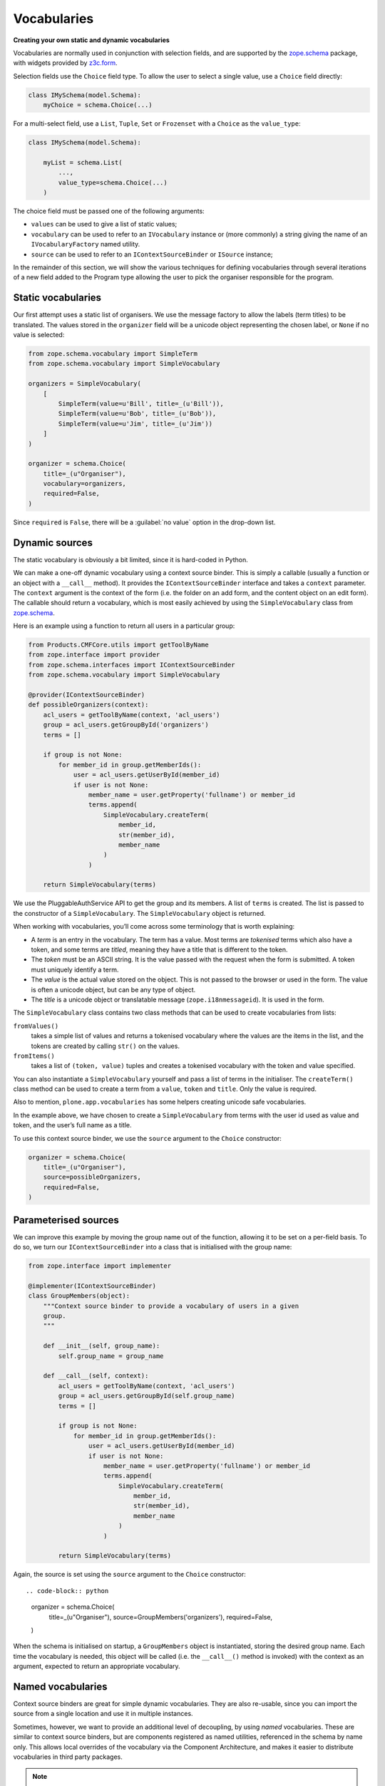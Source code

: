 Vocabularies
-------------

**Creating your own static and dynamic vocabularies**

Vocabularies are normally used in conjunction with selection fields,
and are supported by the `zope.schema`_ package,
with widgets provided by `z3c.form`_.

Selection fields use the ``Choice`` field type.
To allow the user to select a single value,
use a ``Choice`` field directly:

.. code-block:: python

    class IMySchema(model.Schema):
        myChoice = schema.Choice(...)

For a multi-select field, use a ``List``, ``Tuple``, ``Set`` or ``Frozenset`` with a ``Choice`` as the ``value_type``:

.. code-block:: python

    class IMySchema(model.Schema):

        myList = schema.List(
            ...,
            value_type=schema.Choice(...)
        )

The choice field must be passed one of the following arguments:

- ``values`` can be used to give a list of static values;
- ``vocabulary`` can be used to refer to an ``IVocabulary`` instance or (more commonly) a string giving the name of an ``IVocabularyFactory`` named utility.
- ``source`` can be used to refer to an ``IContextSourceBinder`` or ``ISource`` instance;

In the remainder of this section,
we will show the various techniques for defining vocabularies through several iterations of a new field added to the Program type allowing the user to pick the organiser responsible for the program.


Static vocabularies
~~~~~~~~~~~~~~~~~~~~

Our first attempt uses a static list of organisers.
We use the message factory to allow the labels (term titles) to be translated.
The values stored in the ``organizer`` field will be a unicode object representing the chosen label,
or ``None`` if no value is selected:

.. code-block:: python

    from zope.schema.vocabulary import SimpleTerm
    from zope.schema.vocabulary import SimpleVocabulary

    organizers = SimpleVocabulary(
        [
            SimpleTerm(value=u'Bill', title=_(u'Bill')),
            SimpleTerm(value=u'Bob', title=_(u'Bob')),
            SimpleTerm(value=u'Jim', title=_(u'Jim'))
        ]
    )

    organizer = schema.Choice(
        title=_(u"Organiser"),
        vocabulary=organizers,
        required=False,
    )

Since ``required`` is ``False``, there will be a :guilabel:`no value` option in the drop-down list.

Dynamic sources
~~~~~~~~~~~~~~~~

The static vocabulary is obviously a bit limited,
since it is hard-coded in Python.

We can make a one-off dynamic vocabulary using a context source binder.
This is simply a callable (usually a function or an object with a ``__call__`` method).
It provides the ``IContextSourceBinder`` interface and takes a ``context`` parameter.
The ``context`` argument is the context of the form
(i.e. the folder on an add form, and the content object on an edit form).
The callable should return a vocabulary,
which is most easily achieved by using the ``SimpleVocabulary`` class from `zope.schema`_.

Here is an example using a function to return all users in a particular group:

.. code-block:: python

    from Products.CMFCore.utils import getToolByName
    from zope.interface import provider
    from zope.schema.interfaces import IContextSourceBinder
    from zope.schema.vocabulary import SimpleVocabulary

    @provider(IContextSourceBinder)
    def possibleOrganizers(context):
        acl_users = getToolByName(context, 'acl_users')
        group = acl_users.getGroupById('organizers')
        terms = []

        if group is not None:
            for member_id in group.getMemberIds():
                user = acl_users.getUserById(member_id)
                if user is not None:
                    member_name = user.getProperty('fullname') or member_id
                    terms.append(
                        SimpleVocabulary.createTerm(
                            member_id,
                            str(member_id),
                            member_name
                        )
                    )

        return SimpleVocabulary(terms)

We use the PluggableAuthService API to get the group and its members.
A list of ``terms`` is created.
The list is passed to the constructor of a ``SimpleVocabulary``.
The ``SimpleVocabulary`` object is returned.

When working with vocabularies,
you’ll come across some terminology that is worth explaining:

- A *term* is an entry in the vocabulary.
  The term has a value.
  Most terms are *tokenised* terms which also have a token,
  and some terms are *titled*,
  meaning they have a title that is different to the token.
- The *token* must be an ASCII string.
  It is the value passed with the request when the form is submitted.
  A token must uniquely identify a term.
- The *value* is the actual value stored on the object.
  This is not passed to the browser or used in the form.
  The value is often a unicode object, but can be any type of object.
- The *title* is a unicode object or translatable message (``zope.i18nmessageid``).
  It is used in the form.

The ``SimpleVocabulary`` class contains two class methods that can be used to create vocabularies from lists:

``fromValues()``
    takes a simple list of values and returns a tokenised vocabulary where
    the values are the items in the list, and the tokens are created by
    calling ``str()`` on the values.
``fromItems()``
    takes a list of ``(token, value)`` tuples and creates a tokenised
    vocabulary with the token and value specified.

You can also instantiate a ``SimpleVocabulary`` yourself and pass a list
of terms in the initialiser.
The ``createTerm()`` class method can be used to create a term from a
``value``, ``token`` and ``title``. Only the value is required.

Also to mention, ``plone.app.vocabularies`` has some helpers creating unicode safe vocabularies.

In the example above, we have chosen to create a ``SimpleVocabulary`` from
terms with the user id used as value and token, and the user’s full name
as a title.

To use this context source binder, we use the ``source`` argument to the ``Choice`` constructor:

.. code-block:: python

    organizer = schema.Choice(
        title=_(u"Organiser"),
        source=possibleOrganizers,
        required=False,
    )

Parameterised sources
~~~~~~~~~~~~~~~~~~~~~~

We can improve this example by moving the group name out of the function,
allowing it to be set on a per-field basis.
To do so, we turn our ``IContextSourceBinder`` into a class that is initialised with the group name:

.. code-block:: python

    from zope.interface import implementer

    @implementer(IContextSourceBinder)
    class GroupMembers(object):
        """Context source binder to provide a vocabulary of users in a given
        group.
        """

        def __init__(self, group_name):
            self.group_name = group_name

        def __call__(self, context):
            acl_users = getToolByName(context, 'acl_users')
            group = acl_users.getGroupById(self.group_name)
            terms = []

            if group is not None:
                for member_id in group.getMemberIds():
                    user = acl_users.getUserById(member_id)
                    if user is not None:
                        member_name = user.getProperty('fullname') or member_id
                        terms.append(
                            SimpleVocabulary.createTerm(
                                member_id,
                                str(member_id),
                                member_name
                            )
                        )

            return SimpleVocabulary(terms)

Again, the source is set using the ``source`` argument to the ``Choice``
constructor::

.. code-block:: python

    organizer = schema.Choice(
        title=_(u"Organiser"),
        source=GroupMembers('organizers'),
        required=False,
    )

When the schema is initialised on startup, a ``GroupMembers`` object
is instantiated, storing the desired group name. Each time the
vocabulary is needed, this object will be called (i.e. the
``__call__()`` method is invoked) with the context as an argument,
expected to return an appropriate vocabulary.

Named vocabularies
~~~~~~~~~~~~~~~~~~~~

Context source binders are great for simple dynamic vocabularies.
They are also re-usable, since you can import the source from a single location and use it in multiple instances.

Sometimes, however, we want to provide an additional level of decoupling, by using *named* vocabularies.
These are similar to context source binders,
but are components registered as named utilities,
referenced in the schema by name only.
This allows local overrides of the vocabulary via the Component Architecture,
and makes it easier to distribute vocabularies in third party packages.

.. note::

    Named vocabularies cannot be parameterised in the way as we did with the ``GroupMembers`` context source binder,
    since they are looked up by name only.

We can turn our first "members in the *organizers* group" vocabulary into a named vocabulary by creating a named utility providing ``IVocabularyFactory``.
Create a vocabulary factory in ``vocabularies.py``:

.. code-block:: python

    from zope.schema.interfaces import IVocabularyFactory

    @provider(IVocabularyFactory)
    def organizers_vocabulary_factory(context):
        acl_users = getToolByName(context, 'acl_users')
        group = acl_users.getGroupById('organizers')
        terms = []

        if group is not None:
            for member_id in group.getMemberIds():
                user = acl_users.getUserById(member_id)
                if user is not None:
                    member_name = user.getProperty('fullname') or member_id
                    terms.append(
                        SimpleVocabulary.createTerm(
                            member_id,
                            str(member_id),
                            member_name
                        )
                    )

        return SimpleVocabulary(terms)

The add to your ``configure.zcml``.
By convention, the vocabulary name is prefixed with the package name, to ensure uniqueness.

.. code-block:: xml

    <utility
        name="example.conference.organisers"
        component="example.conference.vocabularies.organizers_vocabulary_factory"
    />


We can make use of this vocabulary in any schema by passing its name to
the ``vocabulary`` argument of the ``Choice`` field constructor:

.. code-block:: python

    organizer = schema.Choice(
        title=_(u"Organiser"),
        vocabulary=u"example.conference.organizers",
        required=False,
    )

Using common vocabularies
~~~~~~~~~~~~~~~~~~~~~~~~~

As you might expect,
there are a number of standard vocabularies that come with Plone.
These are found in the `plone.app.vocabularies`_ package.
A resent and complete list can be found in the README of the package.

For our example we could use ``plone.app.vocabularies.Users``,
that lists the users of the portal.

The ``organizer`` field now looks like:

.. code-block:: python

    organizer = schema.Choice(
        title=_(u"Organiser"),
        vocabulary=u"plone.app.vocabularies.Users",
        required=False,
    )

The autocomplete selection widget
~~~~~~~~~~~~~~~~~~~~~~~~~~~~~~~~~~

The ``organizer`` field now has a query-based source.
The standard selection widget (a drop-down list) is not capable of rendering such a source.
Instead, we need to use a more powerful widget.
For a basic widget, see `z3c.formwidget.query`_.
But, in a Plone context, you will more likely want to use `plone.formwidget.autocomplete`_,
which extends ``z3c.formwidget.query`` to provide friendlier user interface.

The widget is provided with `plone.app.dexterity`_,
so we do not need to configure it ourselves.
We only need to tell Dexterity to use this widget instead of the default,
using a form widget hint as shown earlier.
At the top of ``program.py``, we add the following import:

.. code-block:: python

    from plone.formwidget.autocomplete import AutocompleteFieldWidget

.. note::

    If we were using a multi-valued field,
    such as a ``List`` with a ``Choice`` ``value_type``,
    we would use the ``AutocompleteMultiFieldWidget`` instead.

In the ``IProgram`` schema (which, recall, derives from ``model.Schema`` and is therefore processed for form hints at startup),
we then add the following:

.. code-block:: python

    from plone.autoform import directives

    directives.widget(organizer=AutocompleteFieldWidget)
    organizer = schema.Choice(
        title=_(u'Organiser'),
        vocabulary=u'plone.app.vocabularies.Users',
        required=False,
    )

You should now see a dynamic auto-complete widget on the form,
so long as you have JavaScript enabled.
Start typing a user name and see what happens.
The widget also has fall-back for non-JavaScript capable browsers.

.. _plone.app.dexterity: http://pypi.python.org/pypi/plone.app.dexterity
.. _plone.principalsource: http://pypi.python.org/pypi/plone.principalsource
.. _plone.app.vocabularies: http://pypi.python.org/pypi/plone.app.vocabularies
.. _z3c.form: http://pypi.python.org/pypi/z3c.form
.. _zope.schema: http://pypi.python.org/pypi/zope.schema
.. _z3c.formwidget.query: http://pypi.python.org/pypi/z3c.formwidget.query
.. _plone.formwidget.autocomplete: http://pypi.python.org/pypi/plone.formwidget.autocomplete
